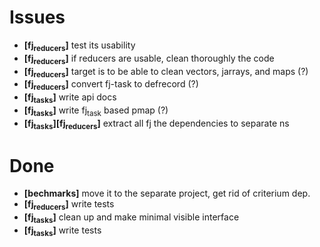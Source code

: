 * Issues
  + *[fj_reducers]* test its usability
  + *[fj_reducers]* if reducers are usable, clean thoroughly the code 
  + *[fj_reducers]* target is to be able to clean vectors, jarrays, and maps (?) 
  + *[fj_reducers]* convert fj-task to defrecord (?)
  + *[fj_tasks]* write api docs
  + *[fj_tasks]* write fj_task based pmap (?)
  + *[fj_tasks][fj_reducers]* extract all fj the dependencies to separate ns
* Done
  + *[bechmarks]* move it to the separate project, get rid of criterium dep.
  + *[fj_reducers]* write tests
  + *[fj_tasks]* clean up and make minimal visible interface
  + *[fj_tasks]* write tests
   
